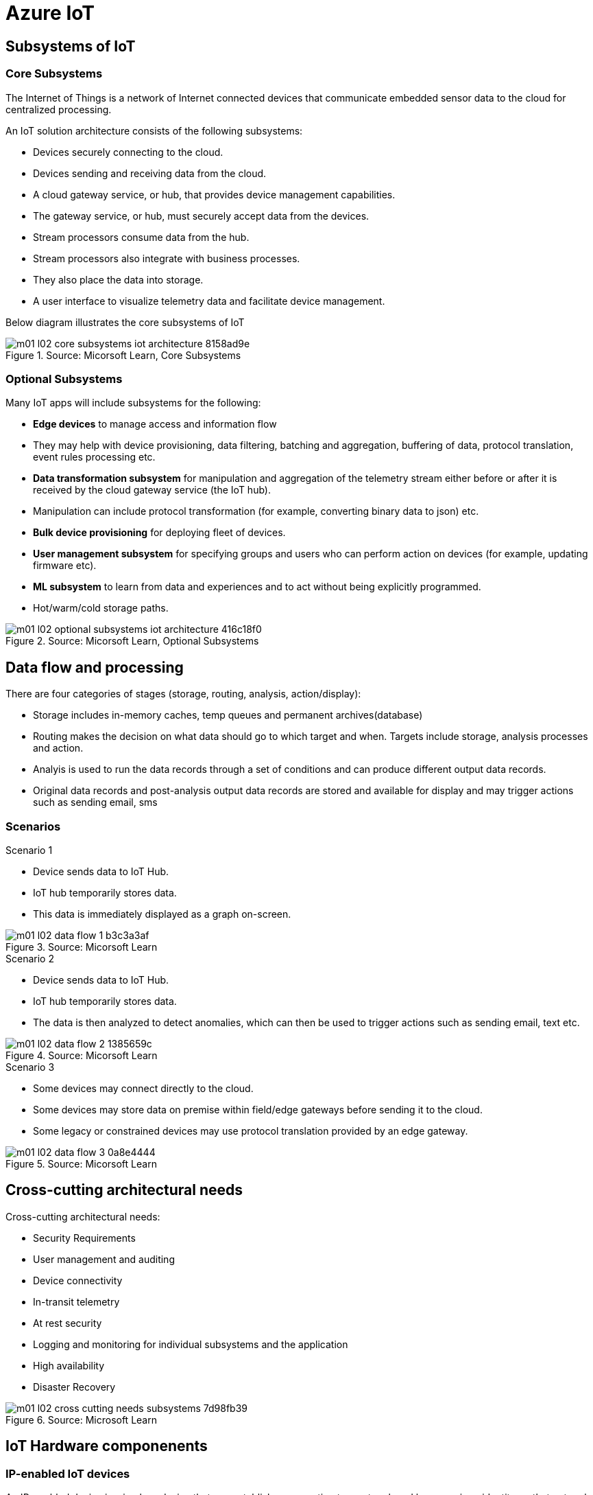 = Azure IoT 
:title: Azure IoT
:navtitle: Azure IoT
:source-highlighter: highlight.js
:highlightjs-languages: shell, console

== Subsystems of IoT

[discrete]
=== Core Subsystems
The Internet of Things is a network of Internet connected devices that communicate embedded sensor data to the cloud for centralized processing.

An IoT solution architecture consists of the following subsystems:

* Devices securely connecting to the cloud.
* Devices sending and receiving data from the cloud.
* A cloud gateway service, or hub, that provides device management capabilities.
* The gateway service, or hub, must securely accept data from the devices.
* Stream processors consume data from the hub.
* Stream processors also integrate with business processes.
* They also place the data into storage.
* A user interface to visualize telemetry data and facilitate device management.

Below diagram illustrates the core subsystems of IoT

.Source: Micorsoft Learn, Core Subsystems
image::https://learn.microsoft.com/en-us/training/wwl-azure/introduction-iot-solution-architecture/media/m01-l02-core-subsystems-iot-architecture-8158ad9e.png[]


[discrete]
=== Optional Subsystems
Many IoT apps will include subsystems for the following:

* *Edge devices* to manage access and information flow
* They may help with device provisioning, data filtering, batching and aggregation, buffering of data, protocol translation, event rules processing etc.
* *Data transformation subsystem* for manipulation and aggregation of the telemetry stream either before or after it is received by the cloud gateway service (the IoT hub).
* Manipulation can include protocol transformation (for example, converting binary data to json) etc.
* *Bulk device provisioning* for deploying fleet of devices.
* *User management subsystem* for specifying groups and users who can perform action on devices (for example, updating firmware etc).
* *ML subsystem* to learn from data and experiences and to act without being explicitly programmed.
* Hot/warm/cold storage paths.

.Source: Micorsoft Learn, Optional Subsystems
image::https://learn.microsoft.com/en-us/training/wwl-azure/introduction-iot-solution-architecture/media/m01-l02-optional-subsystems-iot-architecture-416c18f0.png[]


== Data flow and processing
There are four categories of stages (storage, routing, analysis, action/display):

* Storage includes in-memory caches, temp queues and permanent archives(database)
* Routing makes the decision on what data should go to which target and when. Targets include storage, analysis processes and action.
* Analyis is used to run the data records through a set of conditions and can produce different output data records.
* Original data records and post-analysis output data records are stored and available for display and may trigger actions such as sending email, sms

[discrete]
=== Scenarios

.Scenario 1
* Device sends data to IoT Hub.
* IoT hub temporarily stores data.
* This data is immediately displayed as a graph on-screen.

.Source: Micorsoft Learn 
image::https://learn.microsoft.com/en-us/training/wwl-azure/introduction-iot-solution-architecture/media/m01-l02-data-flow-1-b3c3a3af.png[]

.Scenario 2
* Device sends data to IoT Hub.
* IoT hub temporarily stores data.
* The data is then analyzed to detect anomalies, which can then be used to trigger actions such as sending email, text etc.

.Source: Micorsoft Learn 
image::https://learn.microsoft.com/en-us/training/wwl-azure/introduction-iot-solution-architecture/media/m01-l02-data-flow-2-1385659c.png[]

.Scenario 3
* Some devices may connect directly to the cloud. 
* Some devices may store data on premise within field/edge gateways before sending it to the cloud.
* Some legacy or constrained devices may use protocol translation provided by an edge gateway.

.Source: Micorsoft Learn 
image::https://learn.microsoft.com/en-us/training/wwl-azure/introduction-iot-solution-architecture/media/m01-l02-data-flow-3-0a8e4444.png[]

== Cross-cutting architectural needs
Cross-cutting architectural needs:

* Security Requirements
* User management and auditing
* Device connectivity
* In-transit telemetry
* At rest security
* Logging and monitoring for individual subsystems and the application
* High availability
* Disaster Recovery

.Source: Microsoft Learn
image::https://learn.microsoft.com/en-us/training/wwl-azure/introduction-iot-solution-architecture/media/m01-l02-cross-cutting-needs-subsystems-7d98fb39.png[]


== IoT Hardware componenents

[discrete]
=== IP-enabled IoT devices
An IP-enabled device is, simply, a device that can establish a connection to a network and have a unique identity on that network.
It can use that connection to communicate with an IoT hub.
IP-enabled devices are deployed in scenarios where data needs to be collected, delivered, and analyzed in real-time, or periodically.

[discrete]
=== Non-IP enabled devices
A device does not need to be directly IP-enabled in order to be part of the solution.
They can connect to other devices like a field gateway (IoT Edge device).
These devices can use protocols like CoAP5, OPC or technologies like Bluetooth, ZigBee to connect to other hardware.

[discrete]
=== Sensors
A sensor is a circuit (or device) that collects a specific type of data about the physical environment.
A smart sensor is a device that gathers input and processes that information locally before communicating message data.

[discrete]
=== IoT Edge devices and field gateways
A field gateway is a specialized device-appliance or general-purpose software that:

* acts as a communication enabler
* May act as a local device control system and device data processing hub
* can perform local processing
* can control functions that are directed back toward the child devices that are connected to it.
* can be used to filter or aggregate device telemetry

The scope of a field gateway includes the field gateway itself and all devices that are attached to it.

Gateways may help with device provisioning, data filtering, batching and aggregation, buffering of data, protocol translation, and event processing rules.

NAT devices or firewalls do not qualify as field gateways since they are not explicit connection or session terminals, but rather route (or deny) connections or sessions made through them.

== Review Azure IoT technologies

[discrete]
=== Managed aPaaS solutions
Application platform as a service (aPaas) provides a cloud environment to build, manage, and deliver applications to customers.

Azure IoT central is a fully managed, end-to-end ready made environment for IoT solution development.

It delivers built-in disaster recovery, multitenancy, global availability, and a predictable cost structure.

[discrete]
=== Flexible PaaS solutions
You can tailor Azure hardware and software tools to a specific task or job function. You are responsible for scaling and configuration. The underlying infrastructure as a service (IaaS) is taken care for you.

[discrete]
==== IoT edge and Azure Sphere

* Develop your IoT devices using one of the Azure IoT starter kits or choose a device to use from the Azure Certified for IoT device catalog.
* SDKs are available for multiple programming languages.
* IoT plug and play can simplify how you create embedded code for your devices.
* It enables solution developers to integrate devices with their solutions without writing any embedded code.
* It is a device capability model schema that describes the device capabilities. Use this model to generate embedded code.
* Azure IoT Edge enables offloading parts of your workload from the cloud to the devices.
* It can reduce latency, reduce the amount of data exchanged with the cloud, and enable offline scenarios.
* Azure Sphere is a secured, high-level app platform with built-in communication and security features for internet connected devices
* It includes a secured microcontroller unit, a custom linux-based operating system, and a cloud based security service which provides continuous, renewable security.

[discrete]
==== IoT Hub

IoT hub service enables reliable and secure bidirectional communications between millions of IoT devices and a cloud based solution.

IoT Hub Device Provision system is a helper service that provides zero-touch, just-in-time provisioning of devices to the right IoT hub without requiring human intervention.

It helps meet the following implementation challenges:

* High-volume device connectivity and management
* High-volume telemetry ingestion
* Command and control of devices
* Device security enforcement

[discrete]
=== Azure Digital Twins
Azure Digital Twins is an IoT service that enables you to model a physical environment. +
It uses a spatial intelligence graph to model the relationships between people, spaces, and devices. +
By corelating data across the digital and physical worlds you can create contextually aware solutions.

Iot Central uses digital twins to synchronize devices and data in the real world with the digital models that enable users to monitor and manage those connected devices.

[discrete]
=== Azure Stream, Azure Data Explorer and Azure Maps
Azure Stream Analytics and Azure Data Explorer can be used to process, query, analyze, and visualize data.

Azure Maps is a collection of geospatial services that use fresh mapping data to provide accurate geographic context to web and mobile applications.

== IoT device software options
IoT devices need to run code to be useful.

Device operating system options:

* Windows 10 IoT enterprise (Managed)
* Ubuntu Core (Open source)
* Riot (Open source)
* QNX (managed)
* Android Automative (managed)


== Cloud service components of an IoT solution

[discrete]
=== Cloud Gateways
A cloud gateway enables you to manage your IoT devices and brokers the communication with other cloud services.

Cloud gateways can provide workloads such as:

* Authentication and Authorization
* Message brokering
* Data storage and filtering
* Data analytics
* Functions (discrete code blocks that perform specific tasks)

.Source Microsoft Learn
image::https://learn.microsoft.com/en-us/training/wwl-azure/examine-components-iot-solution/media/m01-l03-cloud-gateway-6a9bb3cb.png[]

[discrete]
=== Data storage options
Some architectures may demand a multi-tiered approach with some data being stored on the device, some on an on-premise database and some on the cloud.

Data is often time-series data. It is common to split data into "warm" and "cold" data stores. +
The *warm data* holds recent data that needs to be access with low latency. You can decide the duration range (for example, the last day, week, or month) +
Data stored in *cold storage* is historical data.

.Source Microsoft Learn
image::https://learn.microsoft.com/en-us/training/wwl-azure/examine-components-iot-solution/media/m01-l03-warm-cold-storage-68f98297.png[]

[discrete]
=== Analytics
Without analytics, data collected from IoT would be too voluminous and unstructured to visualize or gain insights.
Analytic services enable architects to build meaningful relationships between sets of data in order to make it easier to manage.

[discrete]
=== Data visualization
Data visualization tools can take input from various data streams and combine them into "dashboards" that can be used to tell a story about the data that was collected. Ultimately, getting more out of your data is the goal of IoT.

== IoT Hub

IoT Hub is a managed service that acts as a central message hub for bi-directional communication between your IoT application and the devices it manages.

IoT Hub gives you a secure communication channel for your devices to send data

* per-device authentication enables each device to connect securely to IoT hub and be managed securely by IoT hub.
* You can control device access and per-device level connection.
* IoT Hub Device Provisioning Service automatically provisions devices to the correct IoT Hub when the device first boots up.
* Multiple authentication types:
** SAS token-based authentication.
** Individual X.509 certificate authentication for secure, standards-based authentication.
** X.509 CA authentication for simple, standards-based enrollment.

IoT Hub can scale to millions of devices and can handle millions of events per second.

IoT Hub has built-in routing and can setup automatic, rules-based message fan-out:

* Use message routing to control where your hub send device telemetry.
* Can route messages to multiple endpoints at no extra cost.
* No-code routing rules instead of writing custom message dispatcher code.

IoT Hub can integrate with other services:-

* Azure Event Grid to help your business to quickly react to critical events
* Azure Logic Apps to automate business processes.
* Azure Machine Learning to add machine learning and AI models.
* Azure Stream Analytics to run real-time analytic computations on the data

IoT Hub can manage your devices:-

* Store, synchronize, and query device metadata and state information for all your devices.
* Set device state either per-device or based on some common characteristic
* Automatically respond to a device-reported state change.

Use Azure IoT device SDK libraries to build applications that run on your devices and interact with IoT Hub.

There is a limit of 50 IoT hubs per subscription. You can request quota increases by contacting support.

== Device Provisioning Service
Provisioning is a two part process:

* The first part is establishing the initial connection between the device and the IoT solution by registering the device.
* The second part is applying the proper configuration to the device based on the requirements of the solution it was registered to.

A device can be said to be provisioned only when the above two steps have applied.

Features:-

* Secure attestation support for both X.509 and TPM-based identities
* Enrollment list containing the devices that may register and their configurations which can be updated.
* Multiple allocation policies to control how the DPS assigns devices to IoT hubs.
* Monitoring and diagnostic logging
* Mult-hub support allows DPS to assign devices to more than one IoT hub across subscriptions.
* Cross-region support to assign devices in other regions.

When to use:-

* Zero-touch provisioning to an IoT solution without hardcoding IoT Hub connection.
* Load-balancing devices across multiple hubs.
* Connecting devices to a particular IoT solution depending on use case or sales data
* Connecting a device to the IoT hub with the lowest latency
* Reprovisioning based on a change in the device.
* Rolling the keys used by the device to connect to IoT Hub.

== IoT Hub properties

=== IoT Hub Tiers
To evaluate which IoT Hub tier is right for you solution, consider the following two questions:

* What features do I plan to use?
* How much data do I plan to move daily?

[discrete]
==== Basic Tier
The basic tier enables a subset of features and is intended for IoT solutions that only need uni-directional communication from devices to the cloud. +
If your IoT solution is based around collecting data from devices and analyzing it centrally, then the basic tier is probably right for you.

[discrete]
==== Standard Tier
The standard tier of IoT Hubs enables all features, and is required for any IoT solutions that want to make use of the bi-directional communication capabilities. +
If you would like to control IoT devices remotely or distribute some of your workloads onto the devices themselves, then you should consider the standard tier.

[discrete]
==== Message throughtput
Message traffic is measured for your IoT hub on a per-unit basis. +
When you create an IoT hub, you choose its tier and edition, and set the number of units available. +
You can purchase up to 200 units for the B1, B2, S1, or S2 edition, or up to 10 units for the B3 or S3 edition.

|===
|Tier edition |Sustained throughput |Sustained send rate

|B1, S1 
|Up to 1111 KB/minute per unit (1.5 GB/day/unit) 
|Average of 278 messages/minute per unit (400,000 messages/day per unit) 

|B2, S2 
|Up to 16 MB/minute per unit (22.8 GB/day/unit) 
|Average of 4,167 messages/minute per unit (6 million messages/day per unit)

|B3, S3 
|Up to 814 MB/minute per unit (1144.4 GB/day/unit) 
|Average of 208,333 messages/minute per unit (300 million messages/day per unit)
|===

[discrete]
==== Partitions
Partions can be used to reduce contentions that could occur when concurrently reading and writing to event streams. +
The partition limit is chosen when IoT hub is created. +
The maximum partition limit is 32 but most IoT hubs only need 4 partitions. +
The number of partitions is directly related to the number of concurrent readers you expect to have.

The default value of four partitions should be used unless specified by the architect.

[discrete]
==== Tier upgrade
You can upgrade from the basic tier to the standard tier without interrupting your existing operations.
You cannot downgrade to a lower tier. You can move from S2 to S1 but not from S1 to B1 tier.

=== IoT Hub endpoints
An endpoint is a service that can retrieve data from other services. +
Examples of endpoint types:

* *Device-facing endpoints* that enables devices to perform operations such as sending device-to-cloud messages and receiving cloud-to-device messages.
* *Service-facing management endpoints* that enable back-end apps to perform operations such as device identity management and device twin management.
* *Service facing built-in endpoints* for reading device-to-cloud messages.
* *Custom endpoints* to receive device-to-cloud messages dispatched by a routing rule.

[discrete]
===== Built-in endpoints

.Source Microsoft Learn
image::https://learn.microsoft.com/en-us/training/wwl-azure/examine-iot-hub-properties/media/m02-l04-iot-hub-endpoints-413257e2.png[]

The IoT hub endpoints:

* *Resource provider*. It exposes an Azure Resource Manager interface. This interface enables Azure subscription owners to create and delete IoT hubs, and to update IoT hub properties.
* *Device identity management*. A set of HTTPS REST endpoints to manage device identities. Device identities are used for device authentication and access control.
* *Device twin management*. A set of HTTPS REST endpoints to query and update device twins.
* *Jobs management* HTTS REST endpoint to query and manage jobs.
* *Device endpoints*. For each device, a set of endpoints are exposed
** Send device-to-cloud messages
** Receive cloud-to-device messages
** Initiate file uploads - a device uses this endpoint to receive an Azure storage SAS URI from IoT Hub to upload a file.
** Retrieve and update device twin properties.
** Receive direct method requests.
* *Service endpoints*. Exposes a set of endpoints for your solution back end to communicate with your devices. With one exception, these endpoints are only exposed using the AMQP protocols. The method invocation endpoint is exposed over the HTTPS protocol.
** Receive device-to-cloud messages.
** Send cloud-to-device messages and receive delivery acknowledgements.
** Receive file notifications.
** Direct method invocation.
** Receive operation monitoring events.

[discrete]
==== Custom endpoints
These endpoints act as service endpoints and are used as sinks for message routes. +
Devices cannot write directly to these custom endpoints.

The following services are supported as custom endpoints.

* Azure Storage containers
* Event Hubs
* Service Bus Queues
* Service Bus Topics

== Security Concepts
There are three different ways for controlling access to IoT Hub:

* Azure AD. It provides identity-based authentication and fine-grained authorization with Azure RBAC. It supports only IoT hub service api's only.
* SAS. It lets you group permissions and grant them to applications using access keys and signed security tokens.
* Per-device security credentials. Each IoT Hub contains an identity registry. For each device in this registry, you can configure security credentials that grant DeviceConnect permissions scoped to the device's endpoints.

[discrete]
=== Access Control and Permissions
Use shared access policies for IoT hub-level access. +
Use the individual device credentials to scope access to that device only.

[discrete]
=== Authentication
Azure IoT hub grants access to endpoints by verifying a token against the shared access policies and identity registry security credentials. +

[discrete]
=== Security tokens
IoT Hub uses security tokens to authenticate devices and services to avoid sending keys on the wire. +
Security tokens are limited in time validity and scope. +
Some scenarios do require you to use security tokens directly. Example:

* The direct use of the MQTT, AMQP, or HTTPS surfaces.
* The implementation of the token service pattern.

IoT hub also allows devices to authenticate with IoT Hub using X.509 certificates.

[discrete]
=== Supported X.509 certificates
You can verify using X.509 certificates by uploading either a certificate thumbprint or a certificate authority(CA) to Azure IoT Hub. +
Authentication using certificate thumbprints only verifies that the presented thumbprint matches the configured thumbprint. +
Authentication using certificate authority validates the certificate chain.

Supported Certificates include:

* An existing X.509 certificate. A device may already have a certificate that it can then use to authenticate. Works with either thumbprint or CA authentication.
* CA-signed X.509 certificate. You can use a Certificate Authority signed certificate. Works with either thumbprint or CA authentication.
* A self generated and self-signed X.509 certificate. A device manufacturer or in-house deployer can generate these certificates and store the corresponding private key (and certificate) on the device. You can use tools such as OpenSSL and Windows SelfSignedCertificate utility for this purpose. Only works with thumbprint authentication.

A device may either use an X.509 certificate or a security token for authentication, but not both.

